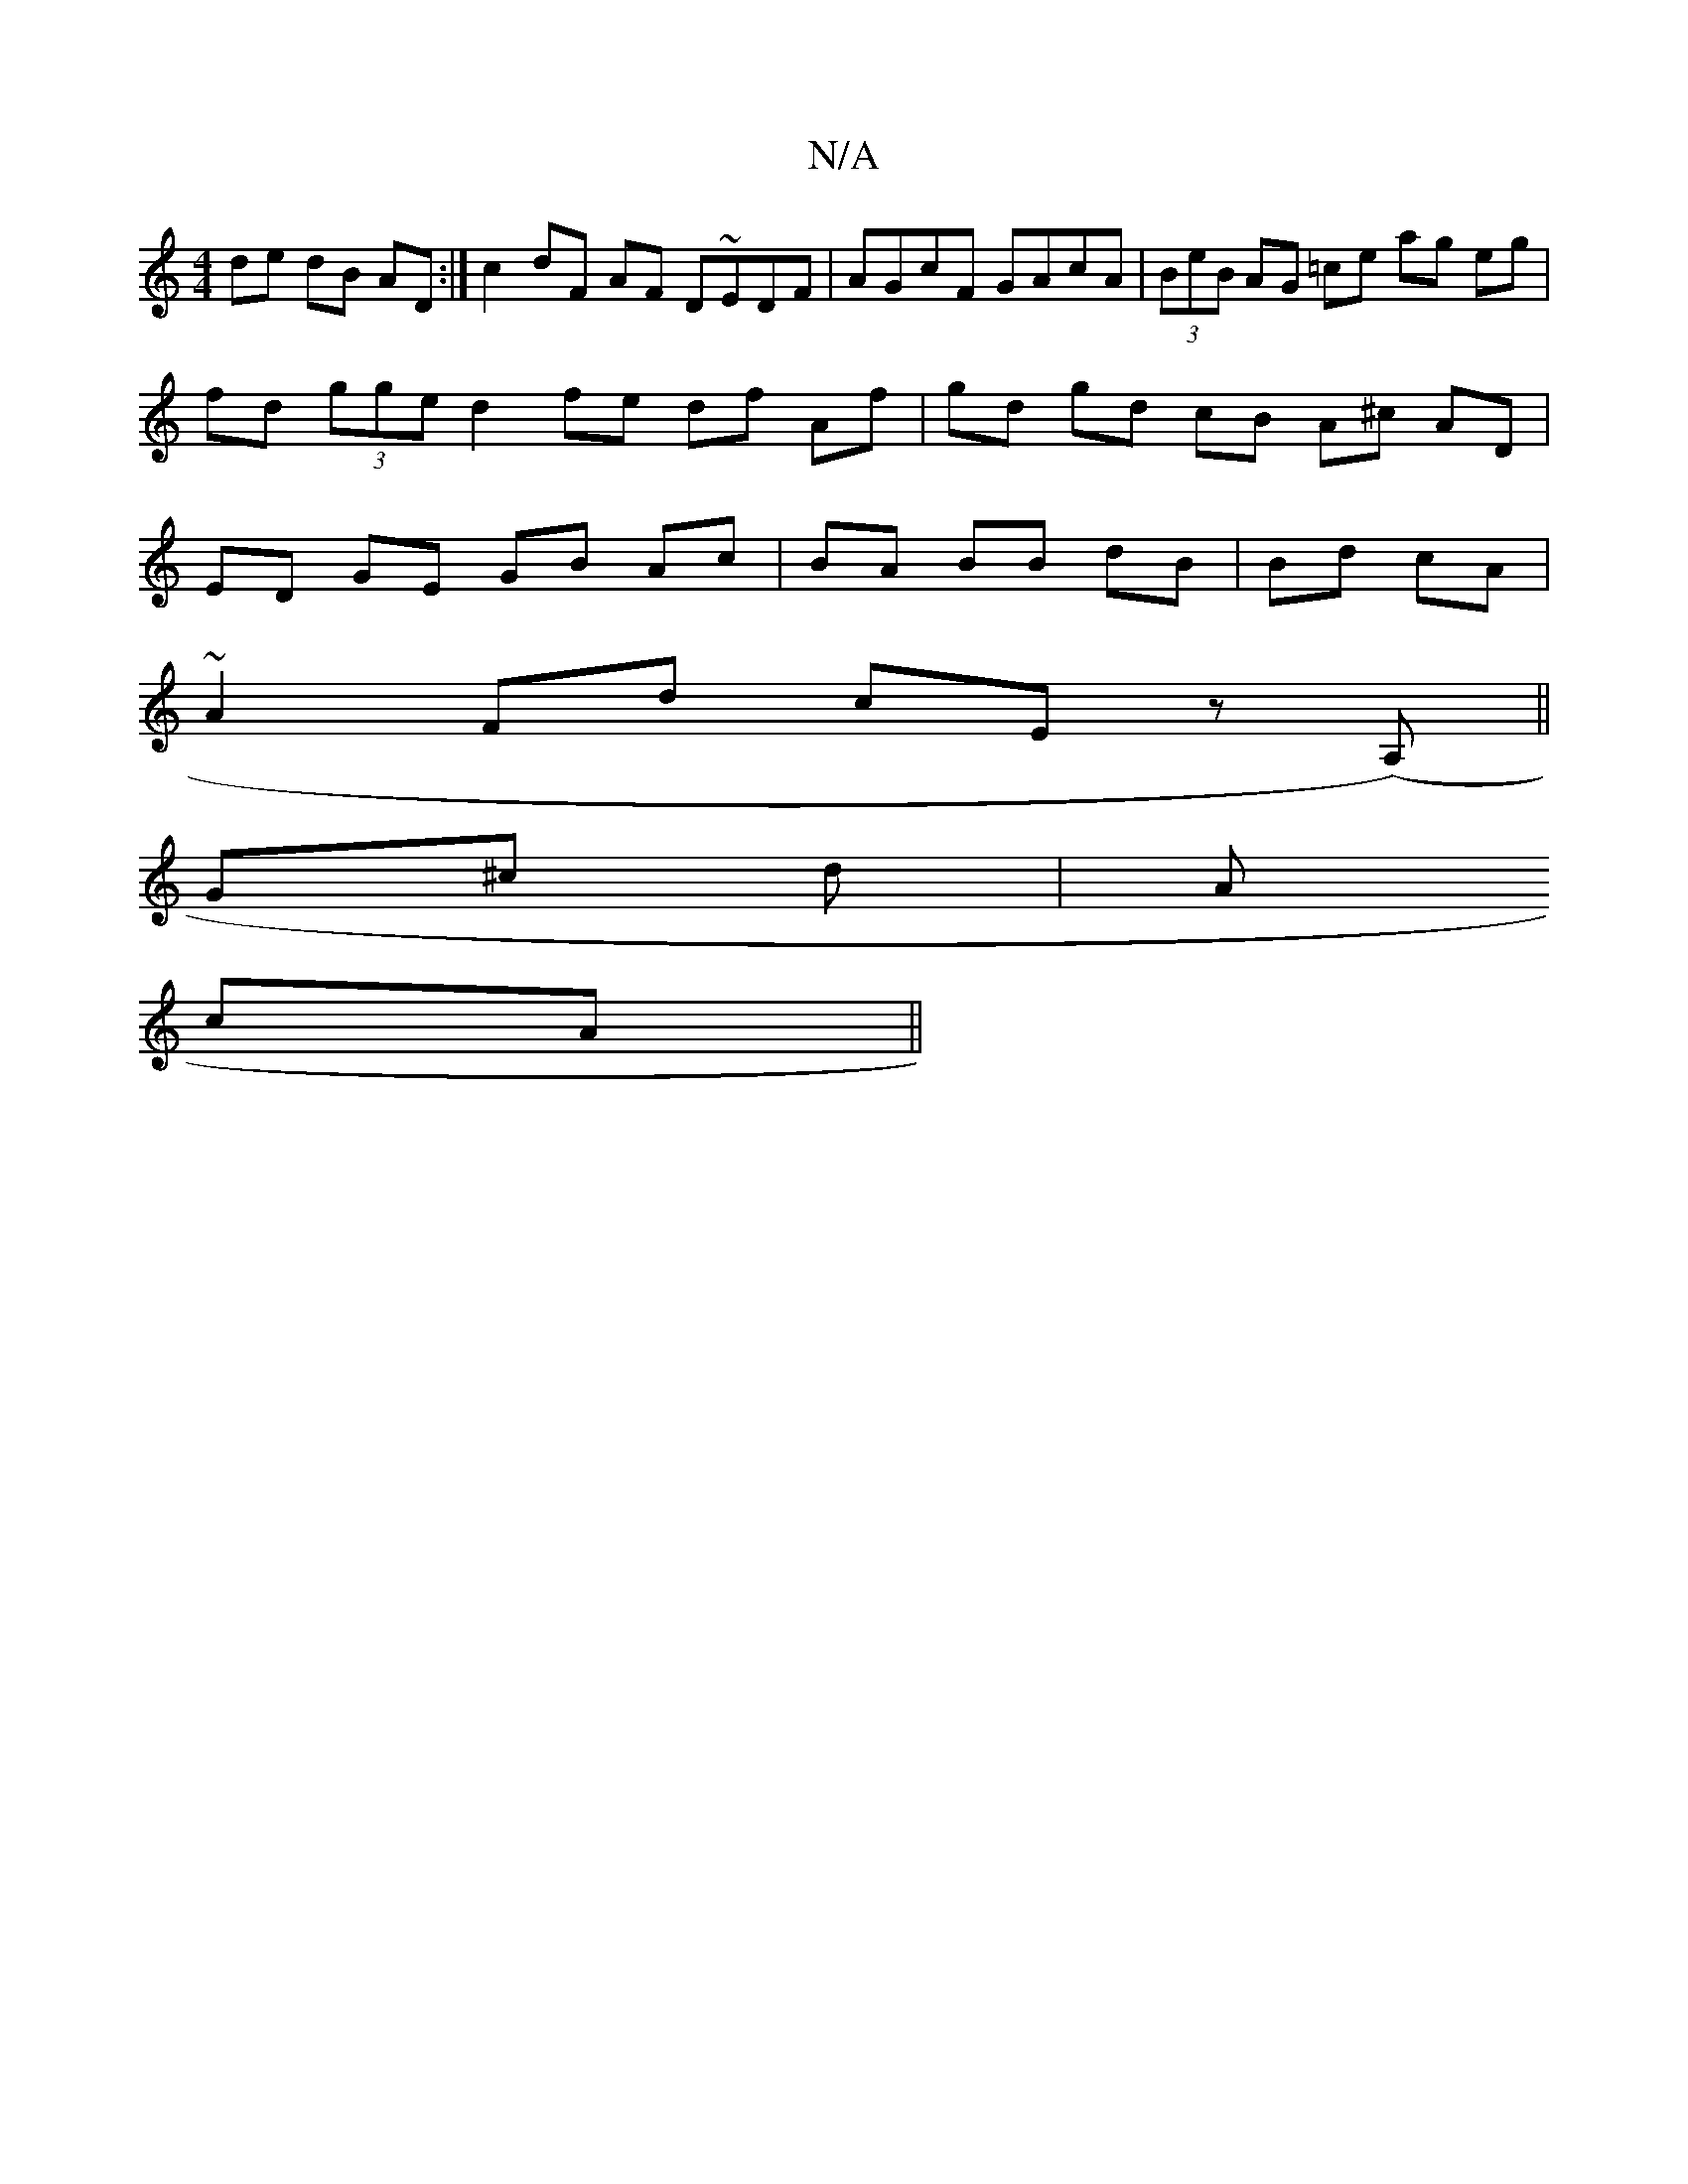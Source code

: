 X:1
T:N/A
M:4/4
R:N/A
K:Cmajor
de dB AD :| c2 dF AF D~EDF|AGcF GAcA|(3BeB AG =ce ag eg | fd (3gge d2 fe df Af | gd gd cB A^c AD | ED GE GB Ac | BA BB dB | Bd cA |
~A2 Fd cE z(A,) ||
G^c d | A
cA||

B|:c3 A|Bc AF FE | DB AG Fd (3Bcd
